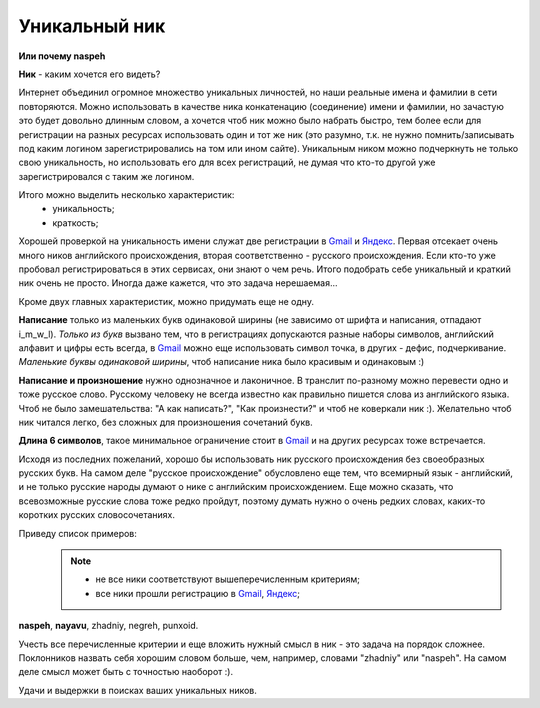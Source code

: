 .. _Gmail: http://gmail.com
.. _Яндекс: http://yandex.ru

Уникальный ник
--------------
..
    META{
        "published": "27.12.2010",
        "aliases": [
            "/naspeh/unikalnyy-nik/",
            "/post/unikalniy-nick/"
        ]
    }

**Или почему naspeh**

**Ник** - каким хочется его видеть?

.. **Ник** - nickname, логин, кличка, псевдоним пользователя.

.. MORE

Интернет объединил огромное множество уникальных личностей, но наши реальные
имена и фамилии в сети повторяются. Можно использовать в качестве ника
конкатенацию (соединение) имени и фамилии, но зачастую это будет довольно
длинным словом, а хочется чтоб ник можно было набрать быстро, тем более если
для регистрации на разных ресурсах использовать один и тот же ник (это разумно,
т.к. не нужно помнить/записывать под каким логином зарегистрировались на том
или ином сайте). Уникальным ником можно подчеркнуть не только свою уникальность,
но использовать его для всех регистраций, не думая что кто-то другой уже
зарегистрировался с таким же логином.

Итого можно выделить несколько характеристик:
  - уникальность;
  - краткость;

Хорошей проверкой на уникальность имени служат две регистрации в Gmail_ и
Яндекс_. Первая отсекает очень много ников английского происхождения, вторая
соответственно - русского происхождения. Если кто-то уже пробовал
регистрироваться в этих сервисах, они знают о чем речь. Итого подобрать себе
уникальный и краткий ник очень не просто. Иногда даже кажется, что это задача
нерешаемая...

Кроме двух главных характеристик, можно придумать еще не одну.

**Написание** только из маленьких букв одинаковой ширины (не зависимо от шрифта
и написания, отпадают  i_m_w_l). *Только из букв* вызвано тем, что в
регистрациях допускаются разные наборы символов, английский алфавит и цифры
есть всегда, в Gmail_ можно еще использовать символ точка, в других -
дефис, подчеркивание. *Маленькие буквы одинаковой ширины*, чтоб написание ника
было красивым и одинаковым :)

**Написание и произношение** нужно однозначное и лаконичное. В транслит
по-разному можно перевести одно и тоже русское слово. Русскому человеку не
всегда известно как правильно пишется слова из английского языка. Чтоб не было
замешательства: "А как написать?", "Как произнести?" и чтоб не коверкали ник :).
Желательно чтоб ник читался легко, без сложных для произношения сочетаний букв.

**Длина 6 символов**, такое минимальное ограничение стоит в Gmail_ и на других
ресурсах тоже встречается.

Исходя из последних пожеланий, хорошо бы использовать ник русского происхождения
без своеобразных русских букв. На самом деле "русское происхождение" обусловлено
еще тем, что всемирный язык - английский, и не только русские народы думают о
нике с английским происхождением. Еще можно сказать, что всевозможные русские
слова тоже редко пройдут, поэтому думать нужно о очень редких словах, каких-то
коротких русских словосочетаниях.

Приведу список примеров:
  .. note::
    - не все ники соответствуют вышеперечисленным критериям;
    - все ники прошли регистрацию в Gmail_, Яндекс_;

**naspeh**, **nayavu**, zhadniy, negreh, punxoid.

Учесть все перечисленные критерии и еще вложить нужный смысл в ник - это задача
на порядок сложнее. Поклонников назвать себя хорошим словом больше, чем, например,
словами "zhadniy" или "naspeh". На самом деле смысл может быть с точностью наоборот :).

Удачи и выдержки в поисках ваших уникальных ников.
